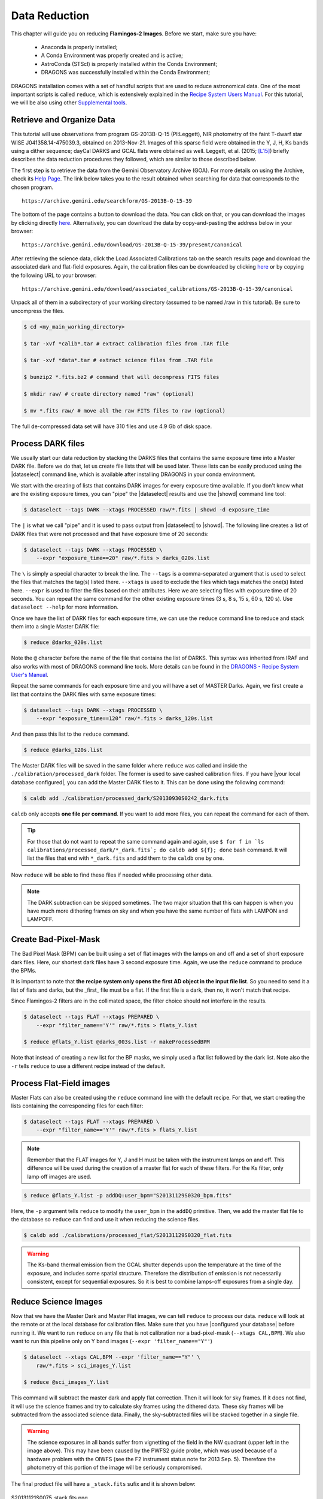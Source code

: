 
.. _data_reduction:

**************
Data Reduction
**************

This chapter will guide you on reducing **Flamingos-2 Images**. Before we start,
make sure you have:

    - Anaconda is properly installed;
    - A Conda Environment was properly created and is active;
    - AstroConda (STScI) is properly installed within the Conda Environment;
    - DRAGONS was successfully installed within the Conda Environment;

DRAGONS installation comes with a set of handful scripts that are used to
reduce astronomical data. One of the most important scripts is called
``reduce``, which is extensively explained in the
`Recipe System Users Manual <https://dragons-recipe-system-users-manual.readthedocs.io/en/latest/index.html>`_.
For this tutorial, we will be also using other
`Supplemental tools <https://dragons-recipe-system-users-manual.readthedocs.io/en/latest/supptools.html>`_.

.. todo::
    Add `caldb` to the supplemental tools

.. todo::
    Add `dataselect` to the supplemental tools

.. todo::
    Add `typewalk` to the supplemental tools

.. todo::
    Add `showd` to the supplemental tools


Retrieve and Organize Data
==========================

This tutorial will use observations from program GS-2013B-Q-15 (PI:Leggett),
NIR photometry of the faint T-dwarf star WISE J041358.14-475039.3, obtained on
2013-Nov-21. Images of this sparse field were obtained in the Y, J, H, Ks bands
using a dither sequence; dayCal DARKS and GCAL flats were obtained as well.
Leggett, et al. (2015; `[L15]
<https://ui.adsabs.harvard.edu/#abs/2015ApJ...799...37L/abstract>`_)
briefly describes the data reduction procedures they followed, which are
similar to those described below.

The first step is to retrieve the data from the Gemini Observatory Archive
(GOA). For more details on using the Archive, check its
`Help Page <https://archive.gemini.edu/help/index.html>`_. The link below takes
you to the result obtained when searching for data that corresponds to the
chosen program.

::

   https://archive.gemini.edu/searchform/GS-2013B-Q-15-39

The bottom of the page contains a button to download the data. You can click on
that, or you can download the images by clicking directly
`here <https://archive.gemini.edu/download/GS-2013B-Q-15-39/present/canonical>`_.
Alternatively, you can download the data by copy-and-pasting the address below
in your browser:

::

   https://archive.gemini.edu/download/GS-2013B-Q-15-39/present/canonical

After retrieving the science data, click the Load Associated Calibrations tab on
the search results page and download the associated dark and flat-field
exposures. Again, the calibration files can be downloaded by clicking `here
<https://archive.gemini.edu/download/associated_calibrations/GS-2013B-Q-15-39/canonical>`_
or by copying the following URL to your browser:

::

    https://archive.gemini.edu/download/associated_calibrations/GS-2013B-Q-15-39/canonical

Unpack all of them in a subdirectory of your working directory (assumed to be
named /raw in this tutorial). Be sure to uncompress the files.

.. code-block:: bash

   $ cd <my_main_working_directory>

   $ tar -xvf *calib*.tar # extract calibration files from .TAR file

   $ tar -xvf *data*.tar # extract science files from .TAR file

   $ bunzip2 *.fits.bz2 # command that will decompress FITS files

   $ mkdir raw/ # create directory named "raw" (optional)

   $ mv *.fits raw/ # move all the raw FITS files to raw (optional)

The full de-compressed data set will have 310 files and use 4.9 Gb of disk
space.


Process DARK files
==================

We usually start our data reduction by stacking the DARKS files that contains
the same exposure time into a Master DARK file. Before we do that, let us create
file lists that will be used later. These lists can be easily produced using the
|dataselect| command line, which is available after installing DRAGONS in your
conda environment.

We start with the creating of lists that contains DARK images for every exposure
time available. If you don't know what are the existing exposure times, you can
"pipe" the |dataselect| results and use the |showd| command line tool:

.. code-block:: bash

    $ dataselect --tags DARK --xtags PROCESSED raw/*.fits | showd -d exposure_time

The ``|`` is what we call "pipe" and it is used to pass output from |dataselect|
to |showd|. The following line creates a list of DARK files that were not
processed and that have exposure time of 20 seconds:

.. code-block:: bash

   $ dataselect --tags DARK --xtags PROCESSED \
       --expr "exposure_time==20" raw/*.fits > darks_020s.list

The ``\`` is simply a special character to break the line. The ``--tags`` is a
comma-separated argument that is used to select the files that matches the
tag(s) listed there. ``--xtags`` is used to exclude the files which tags
matches the one(s) listed here. ``--expr`` is used to filter the files based
on their attributes. Here we are selecting files with exposure time of
20 seconds. You can repeat the same command for the other existing exposure
times (3 s, 8 s, 15 s, 60 s, 120 s). Use ``dataselect --help`` for more
information.

Once we have the list of DARK files for each exposure time, we can use the
``reduce`` command line to reduce and stack them into a single Master DARK file:

.. code-block:: bash

    $ reduce @darks_020s.list

Note the ``@`` character before the name of the file that contains the list of
DARKS. This syntax was inherited from IRAF and also works with most of DRAGONS
command line tools. More details can be found in the
`DRAGONS - Recipe System User's Manual <https://dragons-recipe-system-users-manual.readthedocs.io/en/latest/howto.html#the-file-facility>`_.

Repeat the same commands for each exposure time and you will have a set of
MASTER Darks. Again, we first create a list that contains the DARK files with
same exposure times:

.. code-block:: bash

    $ dataselect --tags DARK --xtags PROCESSED \
        --expr "exposure_time==120" raw/*.fits > darks_120s.list

And then pass this list to the ``reduce`` command.

.. code-block:: bash

    $ reduce @darks_120s.list

The Master DARK files will be saved in the same folder where ``reduce`` was
called and inside the ``./calibration/processed_dark`` folder. The former is
used to save cashed calibration files. If you have
|your local database configured|, you can add the Master DARK files to it. This
can be done using the following command:

.. code-block:: bash

    $ caldb add ./calibration/processed_dark/S20130930S0242_dark.fits

``caldb`` only accepts **one file per command**. If you want to add more files,
you can repeat the command for each of them.

.. tip::

    For those that do not want to repeat the same command again and again,
    use
    ``$ for f in `ls calibrations/processed_dark/*_dark.fits`; do caldb add ${f}; done``
    bash command. It will list the files that end with ``*_dark.fits`` and
    add them to the ``caldb`` one by one.


Now ``reduce`` will be able to find these files if needed while processing other
data.

.. note::

    The DARK subtraction can be skipped sometimes. The two major situation that
    this can happen is when you have much more dithering frames on sky and when
    you have the same number of flats with LAMPON and LAMPOFF.


Create Bad-Pixel-Mask
=====================

The Bad Pixel Mask (BPM) can be built using a set of flat images with the
lamps on and off and a set of short exposure dark files. Here, our shortest dark
files have 3 second exposure time. Again, we use the ``reduce`` command to
produce the BPMs.

It is important to note that **the recipe system only opens the first AD object
in the input file list**. So you need to send it a list of flats and darks, but
the _first_ file must be a flat. If the first file is a dark, then no, it won't
match that recipe.

Since Flamingos-2 filters are in the collimated space, the filter choice should
not interfere in the results.

.. code-block:: bash

    $ dataselect --tags FLAT --xtags PREPARED \
        --expr "filter_name=='Y'" raw/*.fits > flats_Y.list

    $ reduce @flats_Y.list @darks_003s.list -r makeProcessedBPM

Note that instead of creating a new list for the BP masks, we simply used a
flat list followed by the dark list. Note also the ``-r`` tells ``reduce`` to
use a different recipe instead of the default.


Process Flat-Field images
=========================

Master Flats can also be created using the ``reduce`` command line with the
default recipe. For that, we start creating the lists containing the
corresponding files for each filter:

.. code-block:: bash

    $ dataselect --tags FLAT --xtags PREPARED \
        --expr "filter_name=='Y'" raw/*.fits > flats_Y.list


.. note::

    Remember that the FLAT images for Y, J and H must be taken with the
    instrument lamps on and off. This difference will be used during the
    creation of a master flat for each of these filters. For the Ks filter, only
    lamp off images are used.


.. code-block:: bash

    $ reduce @flats_Y.list -p addDQ:user_bpm="S20131129S0320_bpm.fits"


Here, the ``-p`` argument tells ``reduce`` to modify the ``user_bpm`` in the ``addDQ``
primitive. Then, we add the master flat file to the database so ``reduce`` can
find and use it when reducing the science files.

.. code-block:: bash

    $ caldb add ./calibrations/processed_flat/S20131129S0320_flat.fits


.. warning::

    The Ks-band thermal emission from the GCAL shutter depends upon the
    temperature at the time of the exposure, and includes some spatial
    structure. Therefore the distribution of emission is not necessarily
    consistent, except for sequential exposures. So it is best to combine
    lamps-off exposures from a single day.


Reduce Science Images
=====================

Now that we have the Master Dark and Master Flat images, we can tell ``reduce``
to process our data. ``reduce`` will look at the remote or at the local database
for calibration files. Make sure that you have |configured your database|
before running it. We want to run ``reduce`` on any file that is not calibration
nor a bad-pixel-mask (``--xtags CAL,BPM``). We also want to run this pipeline
only on Y band images (``--expr 'filter_name=="Y"'``)

.. code-block:: bash

    $ dataselect --xtags CAL,BPM --expr 'filter_name=="Y"' \
        raw/*.fits > sci_images_Y.list

    $ reduce @sci_images_Y.list


This command will subtract the master dark and apply flat correction. Then it
will look for sky frames. If it does not find, it will use the science frames
and try to calculate sky frames using the dithered data. These sky frames will
be subtracted from the associated science data. Finally, the sky-subtracted
files will be stacked together in a single file.

.. warning::

    The science exposures in all bands suffer from vignetting of the field in
    the NW quadrant (upper left in the image above). This may have been caused
    by the PWFS2 guide probe, which was used because of a hardware problem with
    the OIWFS (see the F2 instrument status note for 2013 Sep. 5). Therefore the
    photometry of this portion of the image will be seriously compromised.

The final product file will have a ``_stack.fits`` sufix and it is shown below:

.. figure:: _static/S20131121S0075_stack.fits.png
   :align: center

   S20131121S0075_stack.fits.png
